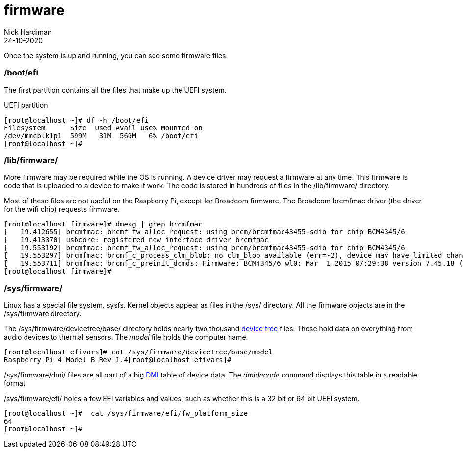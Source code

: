 = firmware  
Nick Hardiman 
:source-highlighter: highlight.js
:revdate: 24-10-2020



Once the system is up and running, you can see some firmware files. 


=== /boot/efi 

The first partition contains all the files that make up the UEFI system.

.UEFI partition
[source,shell]
----
[root@localhost ~]# df -h /boot/efi
Filesystem      Size  Used Avail Use% Mounted on
/dev/mmcblk1p1  599M   31M  569M   6% /boot/efi
[root@localhost ~]# 
----


=== /lib/firmware/

More firmware may be required while the OS is running. 
A device driver may request a firmware at any time. 
This firmware is code that is uploaded to a device to make it work. 
The code is stored in hundreds of files in the /lib/firmware/ directory. 

Most of these files are not useful on the Raspberry Pi, except for Broadcom firmware. 
The Broadcom brcmfmac driver (the driver for the wifi chip) requests firmware. 

[source,shell]
----
[root@localhost firmware]# dmesg | grep brcmfmac
[   19.412655] brcmfmac: brcmf_fw_alloc_request: using brcm/brcmfmac43455-sdio for chip BCM4345/6
[   19.413370] usbcore: registered new interface driver brcmfmac
[   19.553192] brcmfmac: brcmf_fw_alloc_request: using brcm/brcmfmac43455-sdio for chip BCM4345/6
[   19.553297] brcmfmac: brcmf_c_process_clm_blob: no clm_blob available (err=-2), device may have limited channels available
[   19.553711] brcmfmac: brcmf_c_preinit_dcmds: Firmware: BCM4345/6 wl0: Mar  1 2015 07:29:38 version 7.45.18 (r538002) FWID 01-6a2c8ad4
[root@localhost firmware]# 
----

=== /sys/firmware/

Linux has a special file system, sysfs. 
Kernel objects appear as files in the /sys/ directory. 
All the firmware objects are in the /sys/firmware directory.  

The /sys/firmware/devicetree/base/ directory holds nearly two thousand https://en.wikipedia.org/wiki/Device_tree[device tree] files. These hold data on everything from audio devices to thermal sensors. The _model_ file holds the computer name. 

[source,shell]
----
[root@localhost efivars]# cat /sys/firmware/devicetree/base/model
Raspberry Pi 4 Model B Rev 1.4[root@localhost efivars]# 
----

/sys/firmware/dmi/ files are all part of a big https://en.wikipedia.org/wiki/Desktop_Management_Interface[DMI] table of device data.  
The _dmidecode_ command displays this table in a readable format. 

/sys/firmware/efi/ holds a few EFI variables and values, such as whether this is a 32 bit or 64 bit UEFI system.

[source,shell]
----
[root@localhost ~]#  cat /sys/firmware/efi/fw_platform_size
64
[root@localhost ~]# 
----



